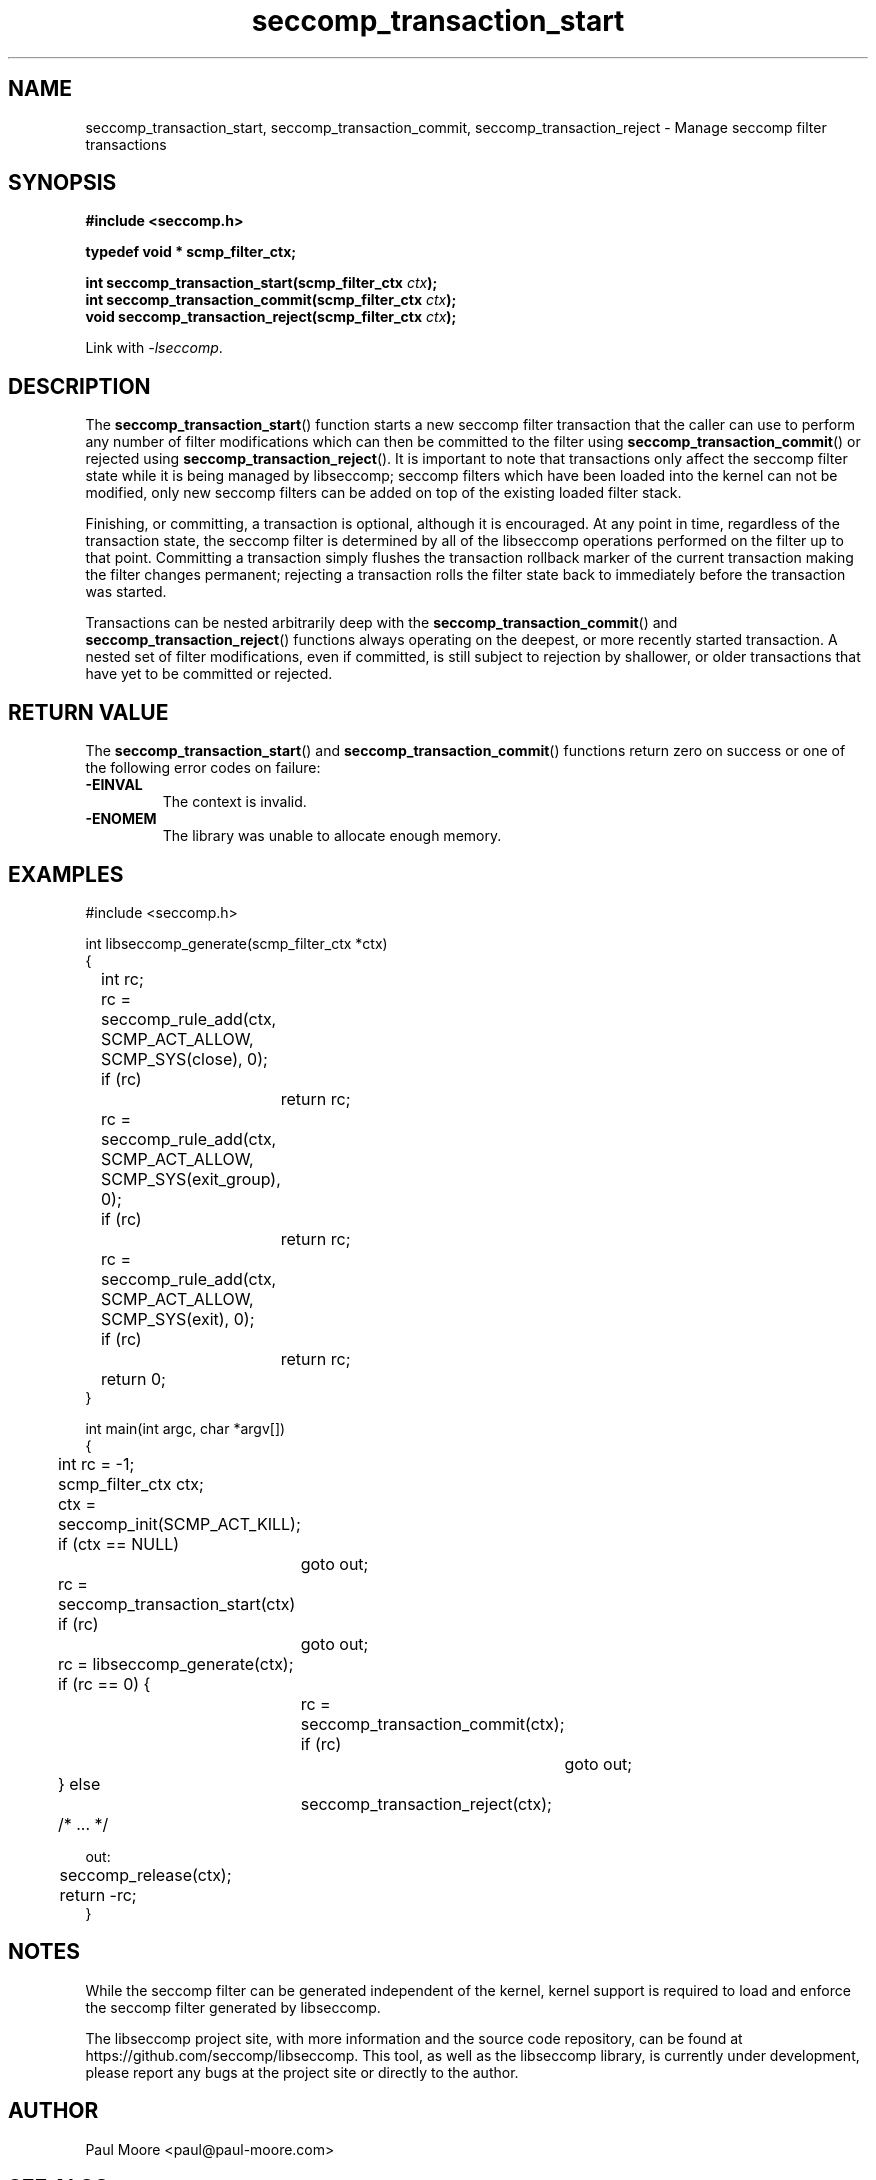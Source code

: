 .TH "seccomp_transaction_start" 3 "21 September 2023" "paul@paul-moore.com" "libseccomp Documentation"
.\" //////////////////////////////////////////////////////////////////////////
.SH NAME
.\" //////////////////////////////////////////////////////////////////////////
seccomp_transaction_start, seccomp_transaction_commit, seccomp_transaction_reject \- Manage seccomp filter transactions
.\" //////////////////////////////////////////////////////////////////////////
.SH SYNOPSIS
.\" //////////////////////////////////////////////////////////////////////////
.nf
.B #include <seccomp.h>
.sp
.B typedef void * scmp_filter_ctx;
.sp
.BI "int seccomp_transaction_start(scmp_filter_ctx " ctx ");
.BI "int seccomp_transaction_commit(scmp_filter_ctx " ctx ");
.BI "void seccomp_transaction_reject(scmp_filter_ctx " ctx ");
.sp
Link with \fI\-lseccomp\fP.
.fi
.\" //////////////////////////////////////////////////////////////////////////
.SH DESCRIPTION
.\" //////////////////////////////////////////////////////////////////////////
.P
The
.BR seccomp_transaction_start ()
function starts a new seccomp filter
transaction that the caller can use to perform any number of filter
modifications which can then be committed to the filter using
.BR seccomp_transaction_commit ()
or rejected using
.BR seccomp_transaction_reject ().
It is important to note that transactions only affect the seccomp filter state
while it is being managed by libseccomp; seccomp filters which have been loaded
into the kernel can not be modified, only new seccomp filters can be added on
top of the existing loaded filter stack.
.P
Finishing, or committing, a transaction is optional, although it is encouraged.
At any point in time, regardless of the transaction state, the seccomp filter
is determined by all of the libseccomp operations performed on the filter up to
that point.  Committing a transaction simply flushes the transaction rollback
marker of the current transaction making the filter changes permanent;
rejecting a transaction rolls the filter state back to immediately before the
transaction was started.
.P
Transactions can be nested arbitrarily deep with the
.BR seccomp_transaction_commit ()
and
.BR seccomp_transaction_reject ()
functions always operating on the deepest, or more recently started transaction.
A nested set of filter modifications, even if committed, is still subject to
rejection by shallower, or older transactions that have yet to be committed or
rejected.
.\" //////////////////////////////////////////////////////////////////////////
.SH RETURN VALUE
.\" //////////////////////////////////////////////////////////////////////////
The
.BR seccomp_transaction_start ()
and
.BR seccomp_transaction_commit ()
functions return zero on success or one of the following error codes on
failure:
.TP
.B -EINVAL
The context is invalid.
.TP
.B -ENOMEM
The library was unable to allocate enough memory.
.\" //////////////////////////////////////////////////////////////////////////
.SH EXAMPLES
.\" //////////////////////////////////////////////////////////////////////////
.nf
#include <seccomp.h>

int libseccomp_generate(scmp_filter_ctx *ctx)
{
	int rc;

	rc = seccomp_rule_add(ctx, SCMP_ACT_ALLOW, SCMP_SYS(close), 0);
	if (rc)
		return rc;
	rc = seccomp_rule_add(ctx, SCMP_ACT_ALLOW, SCMP_SYS(exit_group), 0);
	if (rc)
		return rc;
	rc = seccomp_rule_add(ctx, SCMP_ACT_ALLOW, SCMP_SYS(exit), 0);
	if (rc)
		return rc;

	return 0;
}

int main(int argc, char *argv[])
{
	int rc = \-1;
	scmp_filter_ctx ctx;

	ctx = seccomp_init(SCMP_ACT_KILL);
	if (ctx == NULL)
		goto out;

	rc = seccomp_transaction_start(ctx)
	if (rc)
		goto out;
	rc = libseccomp_generate(ctx);
	if (rc == 0) {
		rc = seccomp_transaction_commit(ctx);
		if (rc)
			goto out;
	} else
		seccomp_transaction_reject(ctx);

	/* ... */

out:
	seccomp_release(ctx);
	return \-rc;
}
.fi
.\" //////////////////////////////////////////////////////////////////////////
.SH NOTES
.\" //////////////////////////////////////////////////////////////////////////
.P
While the seccomp filter can be generated independent of the kernel, kernel
support is required to load and enforce the seccomp filter generated by
libseccomp.
.P
The libseccomp project site, with more information and the source code
repository, can be found at https://github.com/seccomp/libseccomp.  This tool,
as well as the libseccomp library, is currently under development, please
report any bugs at the project site or directly to the author.
.\" //////////////////////////////////////////////////////////////////////////
.SH AUTHOR
.\" //////////////////////////////////////////////////////////////////////////
Paul Moore <paul@paul-moore.com>
.\" //////////////////////////////////////////////////////////////////////////
.SH SEE ALSO
.\" //////////////////////////////////////////////////////////////////////////
.BR seccomp_init (3),
